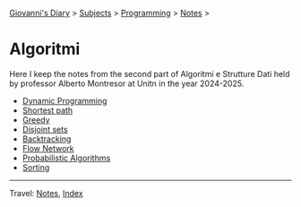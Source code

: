 #+startup: content indent

[[file:../../../index.org][Giovanni's Diary]] > [[file:../../../subjects.org][Subjects]] > [[file:../../programming.org][Programming]] > [[file:../notes.org][Notes]] >

* Algoritmi
#+INDEX: Giovanni's Diary!Programming!Notes!Algoritmi

Here I keep the notes from the second part of Algoritmi e Strutture
Dati held by professor Alberto Montresor at Unitn in the year
2024-2025.

- [[file:01-dynamic-programming.org][Dynamic Programming]]
- [[file:02-shortest-path.org][Shortest path]]
- [[file:03-greedy.org][Greedy]]
- [[file:04-disjoint-sets.org][Disjoint sets]]
- [[file:05-backtracking.org][Backtracking]]
- [[file:08-flow-network.org][Flow Network]]  
- [[file:09-probabilistic-algorithms.org][Probabilistic Algorithms]]
- [[file:10-sorting.org][Sorting]]
    
-----

Travel: [[file:../notes.org][Notes]], [[file:../../../theindex.org][Index]]
